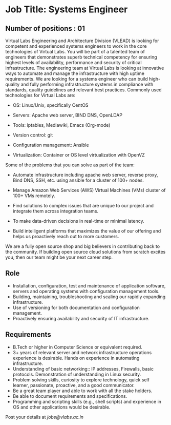 * Job Title: Systems Engineer
** Number of positions : 01
Virtual Labs Engineering and Architecture Division (VLEAD) is looking
for competent and experienced systems engineers to work in the core
technologies of Virtual Labs. You will be part of a talented team of
engineers that demonstrates superb technical competency for ensuring
highest levels of availability, performance and security of critical
infrastructure. The engineering team at Virtual Labs is looking at
innovative ways to automate and manage the infrastructure with high
uptime requirements. We are looking for a systems engineer who can
build high-quality and fully performing infrastructure systems in
compliance with standards, quality guidelines and relevant best
practices. Commonly used technologies for Virtual Labs are:

- OS: Linux/Unix, specifically CentOS

- Servers: Apache web server, BIND DNS, OpenLDAP

- Tools: iptables, Mediawiki, Emacs (Org-mode)

- Version control: git

- Configuration management: Ansible

- Virtualization: Container or OS level virtualization with OpenVZ

Some of the problems that you can solve as part of the
team:

- Automate infrastructure including apache web server, reverse proxy,
  Bind DNS, SSH, etc. using ansible for a cluster of 100+
  nodes.

- Manage Amazon Web Services (AWS) Virtual Machines (VMs)
  cluster of 100+ VMs remotely.

- Find solutions to complex issues that are unique to our project and
  integrate them across integration teams.

- To make data-driven decisions in real-time or minimal latency.

- Build intelligent platforms that maximizes the value of our
  offering and helps us proactively reach out to more customers.

We are a fully open source shop and big believers in contributing back
to the community. If building open source cloud solutions from scratch
excites you, then our team might be your next career step.

** Role

- Installation, configuration, test and maintenance of application
  software, servers and operating systems with configuration
  management tools.
- Building, maintaining, troubleshooting and scaling our rapidly
  expanding infrastructure.
- Use of versioning for both documentation and configuration
  management.
- Proactively ensuring availability and security of IT infrastructure.
 

** Requirements

- B.Tech or higher in Computer Science or equivalent required.
- 3+ years of relevant server and network infrastructure operations
  experience is desirable. Hands on experience in automating
  infrastructure.
- Understanding of basic networking:: IP addresses, Firewalls, basic
  protocols. Demonstration of understanding in Linux security.
- Problem solving skills, curiosity to explore technology, quick self
  learner, passionate, proactive, and a good communicator.
- Be a great team player and able to work with all the stake holders. 
- Be able to document requirements and specifications.
- Programming and scripting skills (e.g., shell scripts) and
  experience in OS and other applications would be desirable.

Post your details at [[jobs@vlabs.ac.in]]
